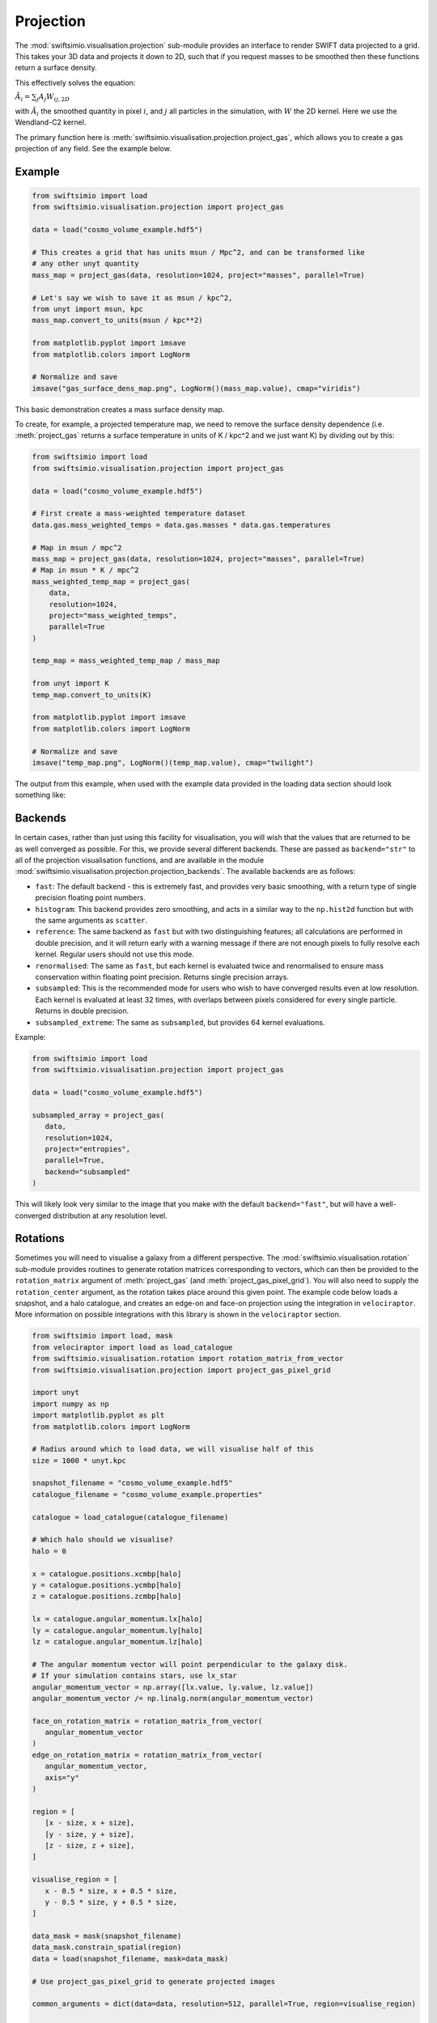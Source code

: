 Projection
==========

The :mod:`swiftsimio.visualisation.projection` sub-module provides an interface
to render SWIFT data projected to a grid. This takes your 3D data and projects
it down to 2D, such that if you request masses to be smoothed then these
functions return a surface density.

This effectively solves the equation:

:math:`\tilde{A}_i = \sum_j A_j W_{ij, 2D}`

with :math:`\tilde{A}_i` the smoothed quantity in pixel :math:`i`, and
:math:`j` all particles in the simulation, with :math:`W` the 2D kernel.
Here we use the Wendland-C2 kernel.

The primary function here is
:meth:`swiftsimio.visualisation.projection.project_gas`, which allows you to
create a gas projection of any field. See the example below.

Example
-------

.. code-block:: python

   from swiftsimio import load
   from swiftsimio.visualisation.projection import project_gas

   data = load("cosmo_volume_example.hdf5")

   # This creates a grid that has units msun / Mpc^2, and can be transformed like
   # any other unyt quantity
   mass_map = project_gas(data, resolution=1024, project="masses", parallel=True)

   # Let's say we wish to save it as msun / kpc^2,
   from unyt import msun, kpc
   mass_map.convert_to_units(msun / kpc**2)

   from matplotlib.pyplot import imsave
   from matplotlib.colors import LogNorm

   # Normalize and save
   imsave("gas_surface_dens_map.png", LogNorm()(mass_map.value), cmap="viridis")


This basic demonstration creates a mass surface density map.

To create, for example, a projected temperature map, we need to remove the
surface density dependence (i.e. :meth:`project_gas` returns a surface
temperature in units of K / kpc^2 and we just want K) by dividing out by
this:

.. code-block:: python

   from swiftsimio import load
   from swiftsimio.visualisation.projection import project_gas

   data = load("cosmo_volume_example.hdf5")

   # First create a mass-weighted temperature dataset
   data.gas.mass_weighted_temps = data.gas.masses * data.gas.temperatures

   # Map in msun / mpc^2
   mass_map = project_gas(data, resolution=1024, project="masses", parallel=True)
   # Map in msun * K / mpc^2
   mass_weighted_temp_map = project_gas(
       data,
       resolution=1024,
       project="mass_weighted_temps",
       parallel=True
   )

   temp_map = mass_weighted_temp_map / mass_map

   from unyt import K
   temp_map.convert_to_units(K)

   from matplotlib.pyplot import imsave
   from matplotlib.colors import LogNorm

   # Normalize and save
   imsave("temp_map.png", LogNorm()(temp_map.value), cmap="twilight")


The output from this example, when used with the example data provided in the
loading data section should look something like:

.. image:: temp_map.png

Backends
--------

In certain cases, rather than just using this facility for visualisation, you
will wish that the values that are returned to be as well converged as
possible. For this, we provide several different backends. These are passed
as ``backend="str"`` to all of the projection visualisation functions, and
are available in the module
:mod:`swiftsimio.visualisation.projection.projection_backends`. The available
backends are as follows:

+ ``fast``: The default backend - this is extremely fast, and provides very basic
  smoothing, with a return type of single precision floating point numbers.
+ ``histogram``: This backend provides zero smoothing, and acts in a similar way
  to the ``np.hist2d`` function but with the same arguments as ``scatter``.
+ ``reference``: The same backend as ``fast`` but with two distinguishing features;
  all calculations are performed in double precision, and it will return early
  with a warning message if there are not enough pixels to fully resolve each kernel.
  Regular users should not use this mode.
+ ``renormalised``: The same as ``fast``, but each kernel is evaluated twice and
  renormalised to ensure mass conservation within floating point precision. Returns
  single precision arrays.
+ ``subsampled``: This is the recommended mode for users who wish to have converged
  results even at low resolution. Each kernel is evaluated at least 32 times, with
  overlaps between pixels considered for every single particle. Returns in
  double precision.
+ ``subsampled_extreme``: The same as ``subsampled``, but provides 64 kernel
  evaluations.

Example:

.. code-block:: python

   from swiftsimio import load
   from swiftsimio.visualisation.projection import project_gas

   data = load("cosmo_volume_example.hdf5")

   subsampled_array = project_gas(
      data,
      resolution=1024,
      project="entropies",
      parallel=True,
      backend="subsampled"
   )

This will likely look very similar to the image that you make with the default
``backend="fast"``, but will have a well-converged distribution at any resolution
level.

Rotations
---------

Sometimes you will need to visualise a galaxy from a different perspective.
The :mod:`swiftsimio.visualisation.rotation` sub-module provides routines to
generate rotation matrices corresponding to vectors, which can then be
provided to the ``rotation_matrix`` argument of :meth:`project_gas` (and
:meth:`project_gas_pixel_grid`). You will also need to supply the
``rotation_center`` argument, as the rotation takes place around this given
point. The example code below loads a snapshot, and a halo catalogue, and
creates an edge-on and face-on projection using the integration in
``velociraptor``. More information on possible integrations with this library
is shown in the ``velociraptor`` section.

.. code-block:: python

   from swiftsimio import load, mask
   from velociraptor import load as load_catalogue
   from swiftsimio.visualisation.rotation import rotation_matrix_from_vector
   from swiftsimio.visualisation.projection import project_gas_pixel_grid

   import unyt
   import numpy as np
   import matplotlib.pyplot as plt
   from matplotlib.colors import LogNorm

   # Radius around which to load data, we will visualise half of this
   size = 1000 * unyt.kpc

   snapshot_filename = "cosmo_volume_example.hdf5"
   catalogue_filename = "cosmo_volume_example.properties"

   catalogue = load_catalogue(catalogue_filename)

   # Which halo should we visualise?
   halo = 0

   x = catalogue.positions.xcmbp[halo]
   y = catalogue.positions.ycmbp[halo]
   z = catalogue.positions.zcmbp[halo]

   lx = catalogue.angular_momentum.lx[halo]
   ly = catalogue.angular_momentum.ly[halo]
   lz = catalogue.angular_momentum.lz[halo]

   # The angular momentum vector will point perpendicular to the galaxy disk.
   # If your simulation contains stars, use lx_star
   angular_momentum_vector = np.array([lx.value, ly.value, lz.value])
   angular_momentum_vector /= np.linalg.norm(angular_momentum_vector)

   face_on_rotation_matrix = rotation_matrix_from_vector(
      angular_momentum_vector
   )
   edge_on_rotation_matrix = rotation_matrix_from_vector(
      angular_momentum_vector,
      axis="y"
   )

   region = [
      [x - size, x + size],
      [y - size, y + size],
      [z - size, z + size],
   ]

   visualise_region = [
      x - 0.5 * size, x + 0.5 * size,
      y - 0.5 * size, y + 0.5 * size,
   ]

   data_mask = mask(snapshot_filename)
   data_mask.constrain_spatial(region)
   data = load(snapshot_filename, mask=data_mask)

   # Use project_gas_pixel_grid to generate projected images

   common_arguments = dict(data=data, resolution=512, parallel=True, region=visualise_region)

   un_rotated = project_gas_pixel_grid(**common_arguments)

   face_on = project_gas_pixel_grid(
      **common_arguments,
      rotation_center=unyt.unyt_array([x, y, z]),
      rotation_matrix=face_on_rotation_matrix,
   )

   edge_on = project_gas_pixel_grid(
      **common_arguments,
      rotation_center=unyt.unyt_array([x, y, z]),
      rotation_matrix=edge_on_rotation_matrix,
   )

Using this with the provided example data will just show blobs due to its low resolution
nature. Using one of the EAGLE volumes (``examples/EAGLE_ICs``) will produce much nicer
galaxies, but that data is too large to provide as an example in this tutorial.


Other particle types
--------------------

Other particle types are able to be visualised through the use of the
:meth:`swiftsimio.visualisation.projection.project_pixel_grid` function. This
does not attach correct symbolic units, so you will have to work those out
yourself, but it does perform the smoothing. We aim to introduce the feature
of correctly applied units to these projections soon.

To use this feature for particle types that do not have smoothing lengths, you
will need to generate them, as in the example below where we create a
mass density map for dark matter. We provide a utility to do this through
:meth:`swiftsimio.visualisation.smoothing_length_generation.generate_smoothing_lengths`.

.. code-block:: python

   from swiftsimio import load
   from swiftsimio.visualisation.projection import project_pixel_grid
   from swiftsimio.visualisation.smoothing_length_generation import generate_smoothing_lengths

   data = load("cosmo_volume_example.hdf5")

   # Generate smoothing lengths for the dark matter
   data.dark_matter.smoothing_lengths = generate_smoothing_lengths(
       data.dark_matter.coordinates,
       data.metadata.boxsize,
       kernel_gamma=1.8,
       neighbours=57,
       speedup_fac=2,
       dimension=3,
   )

   # Project the dark matter mass
   dm_mass = project_pixel_grid(
       # Note here that we pass in the dark matter dataset not the whole
       # data object, to specify what particle type we wish to visualise
       data=data.dark_matter,
       boxsize=data.metadata.boxsize,
       resolution=1024,
       project="masses",
       parallel=True,
       region=None
   )

   from matplotlib.pyplot import imsave
   from matplotlib.colors import LogNorm

   # Everyone knows that dark matter is purple
   imsave("dm_mass_map.png", LogNorm()(dm_mass), cmap="inferno")

The output from this example, when used with the example data provided in the
loading data section should look something like:

.. image:: dm_mass_map.png


Lower-level API
---------------

The lower-level API for projections allows for any general positions,
smoothing lengths, and smoothed quantities, to generate a pixel grid that
represents the smoothed version of the data.

This API is available through
:meth:`swiftsimio.visualisation.projection.scatter` and
:meth:`swiftsimio.visualisation.projection.scatter_parallel` for the parallel
version. The parallel version uses significantly more memory as it allocates
a thread-local image array for each thread, summing them in the end. Here we
will only describe the ``scatter`` variant, but they behave in the exact same way.

By default this uses the "fast" backend. To use the others, you can select them
manually from the module, or by using the ``backends`` and ``backends_parallel``
dictionaries in :mod:`swiftsimio.visualisation.projection`.

To use this function, you will need:

+ x-positions of all of your particles, ``x``.
+ y-positions of all of your particles, ``y``.
+ A quantity which you wish to smooth for all particles, such as their
  mass, ``m``.
+ Smoothing lengths for all particles, ``h``.
+ The resolution you wish to make your square image at, ``res``.

The key here is that only particles in the domain [0, 1] in x, and [0, 1] in y
will be visible in the image. You may have particles outside of this range;
they will not crash the code, and may even contribute to the image if their
smoothing lengths overlap with [0, 1]. You will need to re-scale your data
such that it lives within this range. Then you may use the function as follows:

.. code-block:: python

   from swiftsimio.visualisation.projection import scatter

   # Using the variable names from above
   out = scatter(x=x, y=y, h=h, m=m, res=res)

``out`` will be a 2D :mod:`numpy` grid of shape ``[res, res]``. You will need
to re-scale this back to your original dimensions to get it in the correct units,
and do not forget that it now represents the smoothed quantity per surface area.
